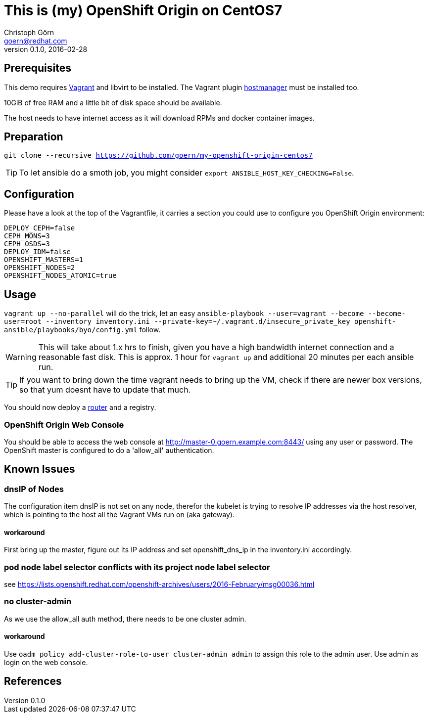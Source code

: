 = This is (my) OpenShift Origin on CentOS7
Christoph Görn <goern@redhat.com>
0.1.0, 2016-02-28

== Prerequisites

This demo requires https://vagrantup.com/[Vagrant] and libvirt to be installed.
The Vagrant plugin https://github.com/smdahlen/vagrant-hostmanager[hostmanager]
must be installed too.

10GiB of free RAM and a little bit of disk space should be available.

The host needs to have internet access as it will download RPMs and docker
container images.

== Preparation

`git clone --recursive https://github.com/goern/my-openshift-origin-centos7`

TIP: To let ansible do a smoth job, you might consider `export ANSIBLE_HOST_KEY_CHECKING=False`.

== Configuration

Please have a look at the top of the Vagrantfile, it carries a section you could
use to configure you OpenShift Origin environment:

[source, bash]
----
DEPLOY_CEPH=false
CEPH_MONS=3
CEPH_OSDS=3
DEPLOY_IDM=false
OPENSHIFT_MASTERS=1
OPENSHIFT_NODES=2
OPENSHIFT_NODES_ATOMIC=true
----

== Usage

`vagrant up --no-parallel` will do the trick, let an easy `ansible-playbook --user=vagrant --become --become-user=root --inventory inventory.ini --private-key=~/.vagrant.d/insecure_private_key openshift-ansible/playbooks/byo/config.yml`
follow.

WARNING: This will take about 1.x hrs to finish, given you have a high bandwidth
internet connection and a reasonable fast disk. This is approx. 1 hour for `vagrant up`
and additional 20 minutes per each ansible run.

TIP: If you want to bring down the time vagrant needs to bring up the VM, check
if there are newer box versions, so that yum doesnt have to update that much.

You should now deploy a https://docs.openshift.org/latest/install_config/install/deploy_router.html#creating-the-router-service-account[router] and a registry.

=== OpenShift Origin Web Console

You should be able to access the web console at http://master-0.goern.example.com:8443/
using any user or password. The OpenShift master is configured to do a 'allow_all'
authentication.

== Known Issues

=== dnsIP of Nodes

The configuration item dnsIP is not set on any node, therefor the kubelet is
trying to resolve IP addresses via the host resolver, which is pointing to
the host all the Vagrant VMs run on (aka gateway).

==== workaround

First bring up the master, figure out its IP address and set openshift_dns_ip in
the inventory.ini accordingly.

=== pod node label selector conflicts with its project node label selector

see https://lists.openshift.redhat.com/openshift-archives/users/2016-February/msg00036.html

=== no cluster-admin

As we use the allow_all auth method, there needs to be one cluster admin.

==== workaround

Use `oadm policy add-cluster-role-to-user cluster-admin admin` to assign this
role to the admin user. Use admin as login on the web console.

== References
